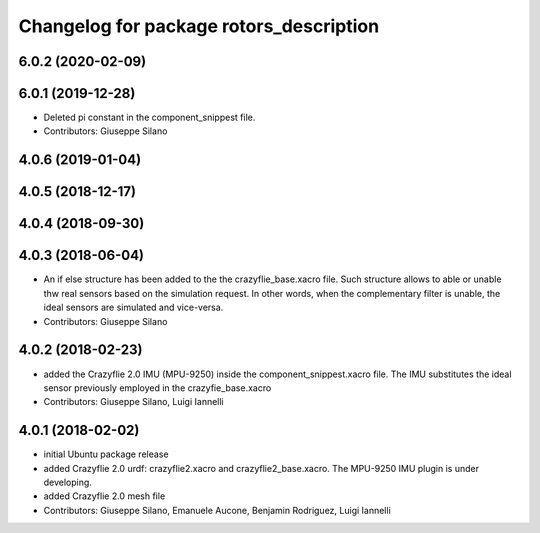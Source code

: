 ^^^^^^^^^^^^^^^^^^^^^^^^^^^^^^^^^^^^^^^^
Changelog for package rotors_description
^^^^^^^^^^^^^^^^^^^^^^^^^^^^^^^^^^^^^^^^

6.0.2 (2020-02-09)
------------------

6.0.1 (2019-12-28)
------------------
* Deleted pi constant in the component_snippest file.
* Contributors: Giuseppe Silano

4.0.6 (2019-01-04)
------------------

4.0.5 (2018-12-17)
------------------

4.0.4 (2018-09-30)
------------------

4.0.3 (2018-06-04)
-------------------
* An if else structure has been added to the the crazyflie_base.xacro file. Such structure allows to able or unable thw real sensors based on the simulation request. In other words, when the complementary filter is unable, the ideal sensors are simulated and vice-versa.
* Contributors: Giuseppe Silano

4.0.2 (2018-02-23)
-------------------
* added the Crazyflie 2.0 IMU (MPU-9250) inside the component_snippest.xacro file. The IMU substitutes the ideal sensor previously employed in the crazyfie_base.xacro
* Contributors: Giuseppe Silano, Luigi Iannelli

4.0.1 (2018-02-02)
------------------
* initial Ubuntu package release
* added Crazyflie 2.0 urdf: crazyflie2.xacro and crazyflie2_base.xacro. The MPU-9250 IMU plugin is under developing.
* added Crazyflie 2.0 mesh file
* Contributors: Giuseppe Silano, Emanuele Aucone, Benjamin Rodriguez, Luigi Iannelli
